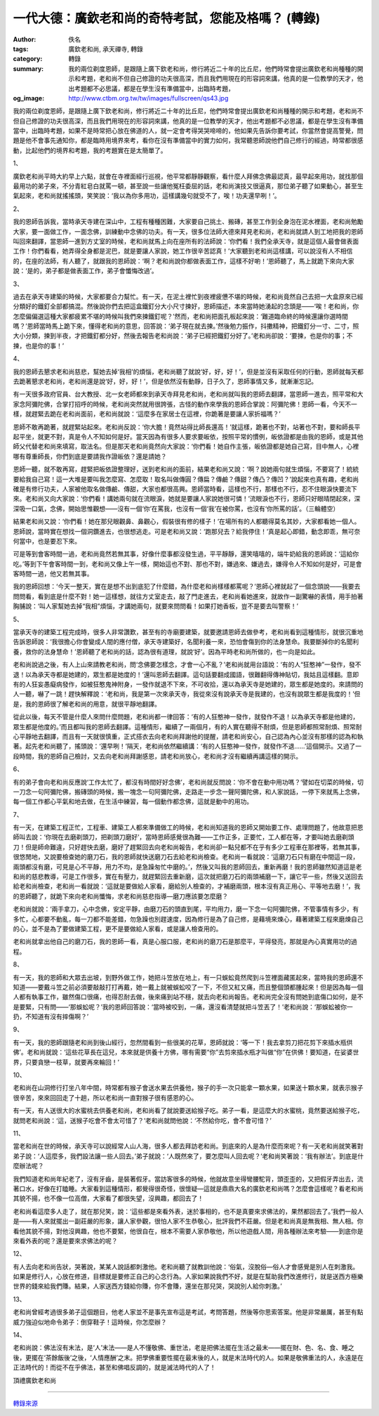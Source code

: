 一代大德：廣欽老和尚的奇特考試，您能及格嗎？ (轉錄)
###################################################

:author: 佚名
:tags: 廣欽老和尚, 承天禪寺, 轉錄
:category: 轉錄
:summary: 我的兩位剃度恩師，是跟隨上廣下欽老和尚，修行將近二十年的比丘尼，他們時常會提出廣欽老和尚種種的開示和考題，老和尚不但自己修證的功夫很高深，而且我們用現在的形容詞來講，他真的是一位教學的天才，他出考題都不必思議，都是在學生沒有準備當中，出臨時考題，
:og_image: http://www.ctbm.org.tw/tw/images/fullscreen/qs43.jpg


我的兩位剃度恩師，是跟隨上廣下欽老和尚，修行將近二十年的比丘尼，他們時常會提出廣欽老和尚種種的開示和考題，老和尚不但自己修證的功夫很高深，而且我們用現在的形容詞來講，他真的是一位教學的天才，他出考題都不必思議，都是在學生沒有準備當中，出臨時考題，如果不是時常把心放在佛道的人，就一定會考得哭哭啼啼的，他如果先告訴你要考試，你當然會提高警覺，問題是他不會事先通知你，都是臨時用境界來考，看你在沒有準備當中的實力如何，我常聽恩師說他們自己修行的經過，時常都很感動，比起他們的境界和考題，我的考題實在是太簡單了。


1、

廣欽老和尚平時大約早上六點，就會在寺裡面經行巡視，他平常都靜靜觀察，看什麼人拜佛念佛最認真，最早起來用功，就找那個最用功的弟子來，不分青紅皂白就罵一頓，甚至說一些讓他冤枉委屈的話，老和尚演技又很逼真，那位弟子聽了如果動心，甚至生氣起來，老和尚就搖搖頭，笑笑說：‘我以為你多用功，這樣講幾句就受不了，唉！功夫還早咧！’。

2、

我的恩師告訴我，當時承天寺建在深山中，工程有種種困難，大家要自己挑土、搬磚，甚至工作到全身泡在泥水裡面，老和尚勉勵大家，要一面做工作，一面念佛，訓練動中念佛的功夫。有一天，很多位法師大德來拜見老和尚，老和尚就請人到工地把我的恩師叫回來翻譯，當恩師一進到方丈室的時候，老和尚就馬上向在座所有的法師說：‘你們看！我們全承天寺，就是這個人最會做表面工作！你們看看，她弄得全身都是泥巴，就是要讓人家說，她工作很辛苦認真！’大家聽到老和尚這樣講，可以說沒有人不相信的，在座的法師，有人聽了，就跟我的恩師說：‘啊？老和尚說你都做表面工作，這樣不好喲！’恩師聽了，馬上就跪下來向大家說：‘是的，弟子都是做表面工作，弟子會懺悔改過’。

3、

過去在承天寺建築的時候，大家都要合力幫忙。有一天，在泥土裡忙到夜裡疲憊不堪的時候，老和尚竟然自己去把一大盒原來已經分類好的鐵釘全部都搞混。然後說你們去把這盒鐵釘分大小尺寸揀好，恩師描述，本來當時她湧起的念頭是——‘唉！老和尚，你怎麼偏偏選這種大家都疲累不堪的時候叫我們來揀鐵釘呢？’然而，老和尚把面孔板起來說：‘難道臨命終的時候還讓你選時間嗎？’恩師當時馬上跪下來，懂得老和尚的意思，回答說：‘弟子現在就去揀。’然後勉力振作，抖擻精神，把鐵釘分一寸、二寸，照大小分類，揀到半夜，才把鐵釘都分好，然後去報告老和尚說：‘弟子已經把鐵釘分好了。’老和尚卻說：‘要揀，也是你的事；不揀，也是你的事！’

4、

我的恩師去懇求老和尚慈悲，幫她去掉‘我相’的煩惱，老和尚聽了就說‘好，好，好！’，但是並沒有采取任何的行動，恩師就每天都去跪著懇求老和尚，老和尚還是說‘好，好，好！’，但是依然沒有動靜，日子久了，恩師事情又多，就漸漸忘記。



有一天很多政府官員、台大教授、北一女老師都來到承天寺拜見老和尚，老和尚就叫我的恩師去翻譯，當恩師一進去，照平常和大家念阿彌陀佛，合掌打招呼的時候，老和尚突然就用很誇張，古怪的動作來學我的恩師合掌說：阿彌陀佛！恩師一看，今天不一樣，就趕緊去跪在老和尚面前，老和尚就說：‘這麼多在家居士在這裡，你跪著是要讓人家折福嗎？’



恩師不敢再跪著，就趕緊站起來。老和尚反說：‘你大膽！竟然站得比師長還高！’就這樣，跪著也不對，站著也不對，要和師長平起平坐，就更不對，真是令人不知如何是好。當天因為有很多人要求要皈依，按照平常的慣例，皈依證都是由我的恩師，或是其他師父代替老和尚來填寫，取法名。但是那天老和尚竟然向大家說：‘你們看！她自作主張，皈依證都是她自己寫，目中無人，心裡哪有尊重師長，你們到底是要請我作證皈依？還是請她？



恩師一聽，就不敢再寫，趕緊把皈依證整理好，送到老和尚的面前，結果老和尚又說：‘啊？說她兩句就生煩惱，不要寫了！統統要給我自己寫！這一大堆是要叫我怎麼寫、怎麼取！取名叫做傳圓？傳扁？傳鹼？傳甜？傳凸？傳凹？’說起來也真有趣，老和尚確是有修行功夫，人家被他取名做傳鹼、傳甜，大家也都很高興。恩師當時看，這樣也不行，那樣也不行，忍不住眼淚快要流下來。老和尚又向大家說：‘你們看！講她兩句就在流眼淚，她就是要讓人家說她很可憐！’流眼淚也不行，恩師只好眼晴閉起來，深深吸一口氣，念佛，開始思惟觀想——沒有一個‘你’在罵我，也沒有一個‘我’在被你罵，也沒有‘你所罵的話’。（三輪體空）


結果老和尚又說：‘你們看！她在那兒眼觀鼻、鼻觀心，假裝很有修的樣子！’在場所有的人都聽得莫名其妙，大家都看她一個人。恩師說，當時實在想找一個洞鑽進去，也很想逃走。可是老和尚又說：‘跑那兒去？給我停住！’真是起心即錯，動念即乖，無可奈何當中，也是要忍下來。


可是等到會客時間一過，老和尚竟然若無其事，好像什麼事都沒發生過，平平靜靜，還笑嘻嘻的，端牛奶給我的恩師說：‘這給你吃。’等到下午會客時間一到，老和尚又像上午一樣，開始這也不對、那也不對，嫌過來、嫌過去，嫌得令人不知如何是好，可是會客時間一過，他又若無其事。


我的恩師回想：‘今天一整天，實在是想不出到底犯了什麼錯，為什麼老和尚樣樣都罵呢？’恩師心裡就起了一個念頭說——我要去問問看，看到底是什麼不對！她一這樣想，就往方丈室走去，敲了門走進去，老和尚看她進來，就故作一副驚嚇的表情，用手拍著胸脯說：‘叫人家幫她去掉“我相”煩惱，才講她兩句，就要來問問看！如果打她香板，豈不是要去叫警察！’

5、

當承天寺的建築工程完成時，很多人非常讚歎，甚至有的寺廟要建築，就要邀請恩師去做參考，老和尚看到這種情形，就很沉重地告訴恩師說：‘我很擔心你會變成人間的應付僧，承天寺建築好，名聞利養一來，恐怕會傷到你的法身慧命。我要斷掉你的名聞利養，救你的法身慧命！’恩師聽了老和尚的話，認為很有道理，就說‘好’。因為平時老和尚所做的，也一向是如此。


老和尚說過之後，有人上山來請教老和尚，問‘念佛要怎樣念，才會一心不亂？’老和尚就用台語說：‘有的人“狂憨神”一發作，發不退！以為承天寺都是她建的，眾生都是她度的！’還叫恩師去翻譯。這句話要翻成國語，很難翻得傳神貼切，我姑且這樣翻。意即有的人狂妄愚癡病發作，如被狂憨鬼神附身，一發作就退不下來，不可收拾，還以為承天寺是她建的，眾生都是她度的。來請問的人一聽，嚇了一跳！趕快解釋說：‘老和尚，我是第一次來承天寺，我從來沒有說承天寺是我建的，也沒有說眾生都是我度的！’但是，我的恩師很了解老和尚的用意，就很平靜地翻譯。


從此以後，每天不管是什麼人來問什麼問題，老和尚都一律回答：‘有的人狂憨神一發作，就發作不退！以為承天寺都是他建的，眾生都是他度的。’而且都叫我的恩師去翻譯。這種情形，繼續了一兩個月，有的人實在聽得不耐煩，但是恩師都照常耐煩、照常耐心平靜地去翻譯，而且有一天就很慎重，正式搭衣去向老和尚拜謝他的提醒，請老和尚安心，自己認為內心並沒有那樣的認為和執著。起先老和尚聽了，搖頭說：‘還早咧！’隔天，老和尚依然繼續講：‘有的人狂憨神一發作，就發作不退......’這個開示。又過了一段時間，我的恩師自己檢討，又去向老和尚拜謝感恩，請老和尚放心，老和尚才沒有繼續再講這樣的開示。

6、

有的弟子會向老和尚反應說‘工作太忙了，都沒有時間好好念佛’，老和尚就反問說：‘你不會在動中用功嗎？’譬如在切菜的時候，切一刀念一句阿彌陀佛，搬磚頭的時候，搬一塊念一句阿彌陀佛，走路走一步念一聲阿彌陀佛，和人家說話，一停下來就馬上念佛，每一個工作都心平氣和地去做，在生活中練習，每一個動作都念佛，這就是動中的用功。

7、

有一天，在建築工程正忙，工程車、建築工人都來準備做工的時候，老和尚知道我的恩師又開始要工作、處理問題了，他故意把恩師叫去說：‘你現在去磨剃頭刀，把剃頭刀磨好’，當時恩師感覺很為難——工作正多，正要忙，工人都在等，才要叫她去磨剃頭刀！但是師命難違，只好趕快去磨，磨好了趕緊回去向老和尚報告，老和尚卻一點兒都不在乎有多少工程車在那裡等，若無其事，很悠閒地，又說要檢查她的磨刀石，我的恩師就快送磨刀石去給老和尚檢查。老和尚一看就說：‘這磨刀石只有磨在中間這一段，兩頭都沒有磨，可見是心不平靜，用力不均，是急躁匆忙中磨的。’，然後又叫我的恩師回去，重新再磨！我的恩師雖然知道這是老和尚的慈悲教導，可是工作很多，實在有壓力，就趕緊回去重新磨，這次就把磨刀石的兩頭補磨一下，讓它平一些，然後又送回去給老和尚檢查，老和尚一看就說：‘這就是要做給人家看，磨給別人檢查的，才補磨兩頭，根本沒有真正用心、平等地去磨！’，我的恩師聽了，就跪下來向老和尚懺悔，求老和尚慈悲指導—磨刀應該要怎麼磨？


老和尚就說：‘兩手拿刀，心中念佛，安定平靜，由磨刀石的頭直到尾，平均用力，磨一下念一句阿彌陀佛，不管事情有多少，有多忙，心都要不動亂，每一刀都不能差錯，勿急躁也別趕速度，因為修行是為了自己修，是藉境來煉心，藉著建築工程來磨煉自己的心，並不是為了要做建築工程，更不是要做給人家看，或是讓人檢查用的。


老和尚就拿出他自己的磨刀石，我的恩師一看，真是心服口服，老和尚的磨刀石是那麼平，平得發亮，那就是內心真實用功的過程。

8、

有一天，我的恩師和大眾去出坡，到野外做工作，她把斗笠放在地上，有一只蜈蚣竟然爬到斗笠裡面藏匿起來，當時我的恩師還不知道——要戴斗笠之前必須要敲敲打打再戴，她一戴上就被蜈蚣咬了一下，不但又紅又痛，而且整個頭都腫起來！但是因為每一個人都有執事工作，雖然傷口很痛，也得忍耐去做，後來痛到站不穩，就去向老和尚報告。老和尚完全沒有問她到底傷口如何，是不是要緊，只有問——‘那蜈蚣呢？’我的恩師回答說：‘當時被咬到，一痛，還沒看清楚就把斗笠丟了！’老和尚說：‘那蜈蚣被你一扔，不知道有沒有摔傷啊？’

9、

有一天，我的恩師跟隨老和尚到後山經行，忽然間看到一些很美的花草，恩師就說：‘等一下！我去拿剪刀把花剪下來插水瓶供佛’。老和尚就說：‘這些花草長在這兒，本來就是供養十方佛，哪有需要“你”去剪來插水瓶才叫做“你”在供佛！要知道，在娑婆世界，只要貪戀一枝草，就要再來輪回！’

10、

老和尚在山洞修行打坐八年中間，時常都有猴子會送水果去供養他，猴子的手一次只能拿一顆水果，如果送十顆水果，就表示猴子很辛苦，來來回回走了十趟，所以老和尚一直對猴子很有感恩的心。

有一天，有人送很大的水蜜桃去供養老和尚，老和尚看了就說要送給猴子吃。弟子一看，是這麼大的水蜜桃，竟然要送給猴子吃，就問老和尚說：‘這，送猴子吃會不會太可惜了？’老和尚就問他說：‘不然給你吃，會不會可惜？’

11、

當老和尚在世的時候，承天寺可以說經常人山人海，很多人都去拜訪老和尚。到底來的人是為什麼而來呢？有一天老和尚就笑著對弟子說：‘人這麼多，我們設法讓一些人回去。’弟子就說：‘人既然來了，要怎麼叫人回去呢？’老和尚笑著說：‘我有辦法’。到底是什麼辦法呢？


我們知道老和尚年紀老了，沒有牙齒，是裝著假牙。當訪客很多的時候，他就故意坐得彎腰駝背，頭歪歪的，又把假牙弄出去，流著口水，好像在打瞌睡。大家看到這種情形，都覺得很奇怪，很懷疑—這就是鼎鼎大名的廣欽老和尚嗎？怎麼會這樣呢？看老和尚其貌不揚，也不像一位高僧，大家看了都很失望，沒興趣，都回去了！


老和尚看這麼多人走了，就在那兒笑，說：‘這些都是來看外表，迷於事相的，也不是真要來求佛法的，果然都回去了。’我們一般人是——有人來就擺出一副莊嚴的形象，讓人家參觀，很怕人家不生恭敬心，批評我們不莊嚴。但是老和尚真是無我相、無人相。你看他其貌不揚，對他沒興趣，他也不要緊，他很自在，根本不需要人家恭敬他，所以他遊戲人間，用各種辦法來考驗——到底你是來看外表的呢？還是要來求佛法的呢？

12、

有人去向老和尚告狀，哭著說，某某人說話都刺激他。老和尚聽了就教訓他說：‘俗氣，沒脫俗—俗人才會感覺是別人在刺激我。如果是修行人，心放在修道，目標就是要修正自己的心念行為。人家如果說我們不好，就是在幫助我們改進修行，就是送西方極樂世界的錢來給我們賺。結果，人家送西方錢給你賺，你不會賺，還坐在那兒哭，哭說別人給你刺激。’

13、

老和尚曾經考過很多弟子這個題目，他老人家並不是事先宣布這是考試，考問答題，然後等你思索答案。他是非常嚴厲，甚至有點威力強迫似地命令弟子：倒穿鞋子！這時候，你怎麼辦？

14、

老和尚說：佛法沒有末法，是‘人’末法——是人不懂敬佛、重世法，老是把佛法擺在生活之最末——擺在財、色、名、食、睡之後，更擺在‘茶餘飯後’之後，‘人情應酬’之末。把學佛重要性擺在最末後的人，就是末法時代的人。如果是敬佛重法的人，永遠是在正法時代的！而從不在乎佛法，甚至和佛唱反調的，就是滅法時代的人了！


頂禮廣欽老和尚

----

`轉錄來源 <http://big5.xuefo.net/nr/article1/14906.html>`_
